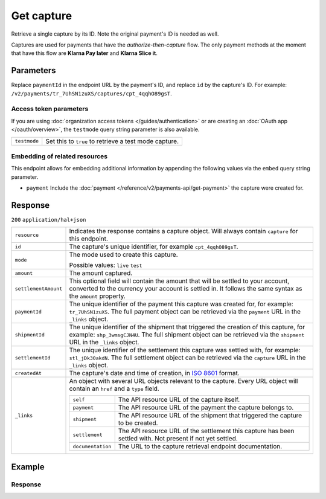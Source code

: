 Get capture
===========
.. api-name:: Captures API
   :version: 2

.. endpoint::
   :method: GET
   :url: https://api.mollie.com/v2/payments/*paymentId*/captures/*id*

.. authentication::
   :api_keys: true
   :organization_access_tokens: true
   :oauth: true

Retrieve a single capture by its ID. Note the original payment's ID is needed as well.

Captures are used for payments that have the *authorize-then-capture* flow. The only payment methods at the moment
that have this flow are **Klarna Pay later** and **Klarna Slice it**.

Parameters
----------
Replace ``paymentId`` in the endpoint URL by the payment's ID, and replace ``id`` by the capture's ID. For example:
``/v2/payments/tr_7UhSN1zuXS/captures/cpt_4qqhO89gsT``.

Access token parameters
^^^^^^^^^^^^^^^^^^^^^^^
If you are using :doc:`organization access tokens </guides/authentication>` or are creating an
:doc:`OAuth app </oauth/overview>`, the ``testmode`` query string parameter is also available.

.. list-table::
   :widths: auto

   * - ``testmode``

       .. type:: boolean
          :required: false

     - Set this to ``true`` to retrieve a test mode capture.

Embedding of related resources
^^^^^^^^^^^^^^^^^^^^^^^^^^^^^^
This endpoint allows for embedding additional information by appending the following values via the ``embed``
query string parameter.

* ``payment`` Include the :doc:`payment </reference/v2/payments-api/get-payment>` the capture were created for.

Response
--------
``200`` ``application/hal+json``

.. list-table::
   :widths: auto

   * - ``resource``

       .. type:: string

     - Indicates the response contains a capture object. Will always contain ``capture`` for this endpoint.

   * - ``id``

       .. type:: string

     - The capture's unique identifier, for example ``cpt_4qqhO89gsT``.

   * - ``mode``

       .. type:: string

     - The mode used to create this capture.

       Possible values: ``live`` ``test``

   * - ``amount``

       .. type:: amount object

     - The amount captured.

   * - ``settlementAmount``

       .. type:: amount object

     - This optional field will contain the amount that will be settled to your account, converted to the currency
       your account is settled in. It follows the same syntax as the ``amount`` property.

   * - ``paymentId``

       .. type:: string

     - The unique identifier of the payment this capture was created for, for example: ``tr_7UhSN1zuXS``. The full
       payment object can be retrieved via the ``payment`` URL in the ``_links`` object.

   * - ``shipmentId``

       .. type:: string
          :required: false

     - The unique identifier of the shipment that triggered the creation of this capture, for example:
       ``shp_3wmsgCJN4U``. The full shipment object can be retrieved via the ``shipment`` URL in the ``_links`` object.

   * - ``settlementId``

       .. type:: string
          :required: false

     - The unique identifier of the settlement this capture was settled with, for example: ``stl_jDk30akdN``. The full
       settlement object can be retrieved via the ``capture`` URL in the ``_links`` object.

   * - ``createdAt``

       .. type:: datetime

     - The capture's date and time of creation, in `ISO 8601 <https://en.wikipedia.org/wiki/ISO_8601>`_ format.

   * - ``_links``

       .. type:: object

     - An object with several URL objects relevant to the capture. Every URL object will contain an ``href`` and a
       ``type`` field.

       .. list-table::
          :widths: auto

          * - ``self``

              .. type:: URL object

            - The API resource URL of the capture itself.

          * - ``payment``

              .. type:: URL object

            - The API resource URL of the payment the capture belongs to.

          * - ``shipment``

              .. type:: URL object
                 :required: false

            - The API resource URL of the shipment that triggered the capture to be created.

          * - ``settlement``

              .. type:: URL object
                 :required: false

            - The API resource URL of the settlement this capture has been settled with. Not present if not yet settled.

          * - ``documentation``

              .. type:: URL object

            - The URL to the capture retrieval endpoint documentation.

Example
-------

.. code-block-selector::
   .. code-block:: bash
      :linenos:

       curl -X GET https://api.mollie.com/v2/payments/tr_WDqYK6vllg/captures/cpt_4qqhO89gsT \
           -H "Authorization: Bearer test_dHar4XY7LxsDOtmnkVtjNVWXLSlXsM"

   .. code-block:: php
      :linenos:

      <?php
      $mollie = new \Mollie\Api\MollieApiClient();
      $mollie->setApiKey("test_dHar4XY7LxsDOtmnkVtjNVWXLSlXsM");

      $payment = $mollie->payments->get("tr_WDqYK6vllg");
      $capture = $payment->getCapture("cpt_4qqhO89gsT");

   .. code-block:: ruby
      :linenos:

      require 'mollie-api-ruby'

      Mollie::Client.configure do |config|
        config.api_key = 'test_dHar4XY7LxsDOtmnkVtjNVWXLSlXsM'
      end

      capture = Mollie::Payment::Capture.get(
        'cpt_4qqhO89gsT',
        payment_id: 'tr_WDqYK6vllg'
      )

   .. code-block:: javascript
      :linenos:

      const { createMollieClient } = require('@mollie/api-client');
      const mollieClient = createMollieClient({ apiKey: 'test_dHar4XY7LxsDOtmnkVtjNVWXLSlXsM' });

      (async () => {
        const capture = await mollieClient.payments_captures.get(
          'cpt_4qqhO89gsT',
          { paymentId: 'tr_WDqYK6vllg' }
        );
      })();

Response
^^^^^^^^
.. code-block:: none
   :linenos:

   HTTP/1.1 200 OK
   Content-Type: application/hal+json

   {
       "resource": "capture",
       "id": "cpt_4qqhO89gsT",
       "mode": "live",
       "amount": {
           "value": "1027.99",
           "currency": "EUR"
       },
       "settlementAmount": {
           "value": "1027.99",
           "currency": "EUR"
       },
       "paymentId": "tr_WDqYK6vllg",
       "shipmentId": "shp_3wmsgCJN4U",
       "settlementId": "stl_jDk30akdN",
       "createdAt": "2018-08-02T09:29:56+00:00",
       "_links": {
           "self": {
               "href": "https://api.mollie.com/v2/payments/tr_WDqYK6vllg/captures/cpt_4qqhO89gsT",
               "type": "application/hal+json"
           },
           "payment": {
               "href": "https://api.mollie.com/v2/payments/tr_WDqYK6vllg",
               "type": "application/hal+json"
           },
           "shipment": {
               "href": "https://api.mollie.com/v2/orders/ord_8wmqcHMN4U/shipments/shp_3wmsgCJN4U",
               "type": "application/hal+json"
           },
           "settlement": {
               "href": "https://api.mollie.com/v2/settlements/stl_jDk30akdN",
               "type": "application/hal+json"
           },
           "documentation": {
               "href": "https://docs.mollie.com/reference/v2/captures-api/get-capture",
               "type": "text/html"
           }
       }
   }

